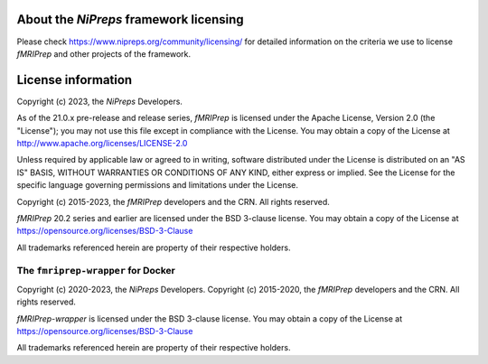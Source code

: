 About the *NiPreps* framework licensing
---------------------------------------
Please check https://www.nipreps.org/community/licensing/ for detailed
information on the criteria we use to license *fMRIPrep* and other
projects of the framework.

License information
-------------------
Copyright (c) 2023, the *NiPreps* Developers.

As of the 21.0.x pre-release and release series, *fMRIPrep* is
licensed under the Apache License, Version 2.0 (the "License");
you may not use this file except in compliance with the License.
You may obtain a copy of the License at
http://www.apache.org/licenses/LICENSE-2.0

Unless required by applicable law or agreed to in writing, software
distributed under the License is distributed on an "AS IS" BASIS,
WITHOUT WARRANTIES OR CONDITIONS OF ANY KIND, either express or implied.
See the License for the specific language governing permissions and
limitations under the License.

Copyright (c) 2015-2023, the *fMRIPrep* developers and the CRN.
All rights reserved.

*fMRIPrep* 20.2 series and earlier are
licensed under the BSD 3-clause license.
You may obtain a copy of the License at
https://opensource.org/licenses/BSD-3-Clause

All trademarks referenced herein are property of their respective holders.

The ``fmriprep-wrapper`` for Docker
~~~~~~~~~~~~~~~~~~~~~~~~~~~~~~~~~~~
Copyright (c) 2020-2023, the *NiPreps* Developers.
Copyright (c) 2015-2020, the *fMRIPrep* developers and the CRN.
All rights reserved.

*fMRIPrep-wrapper* is
licensed under the BSD 3-clause license.
You may obtain a copy of the License at
https://opensource.org/licenses/BSD-3-Clause

All trademarks referenced herein are property of their respective holders.
